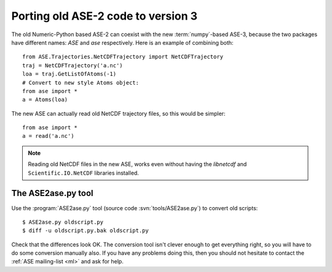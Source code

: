 .. _ase2:

===================================
Porting old ASE-2 code to version 3
===================================

The old Numeric-Python based ASE-2 can coexist with the new
:term:`numpy`-based ASE-3, because the two packages have different
names: *ASE* and *ase* respectively.  Here is an example of combining both::
 
  from ASE.Trajectories.NetCDFTrajectory import NetCDFTrajectory
  traj = NetCDFTrajectory('a.nc')
  loa = traj.GetListOfAtoms(-1)
  # Convert to new style Atoms object:
  from ase import *
  a = Atoms(loa)

The new ASE can actually read old NetCDF trajectory files, so this
would be simpler::

  from ase import *
  a = read('a.nc')

.. note::

   Reading old NetCDF files in the new ASE, works even without having
   the *libnetcdf* and ``Scientific.IO.NetCDF`` libraries installed.



.. index:: ASE2ase.py

The ASE2ase.py tool
===================

Use the :program:`ASE2ase.py` tool (source code :svn:`tools/ASE2ase.py`) to convert old scripts::

  $ ASE2ase.py oldscript.py
  $ diff -u oldscript.py.bak oldscript.py

Check that the differences look OK.  The conversion tool isn't clever
enough to get everything right, so you will have to do some conversion
manually also.  If you have any problems doing this, then you should
not hesitate to contact the :ref:`ASE mailing-list <ml>` and ask for help.

